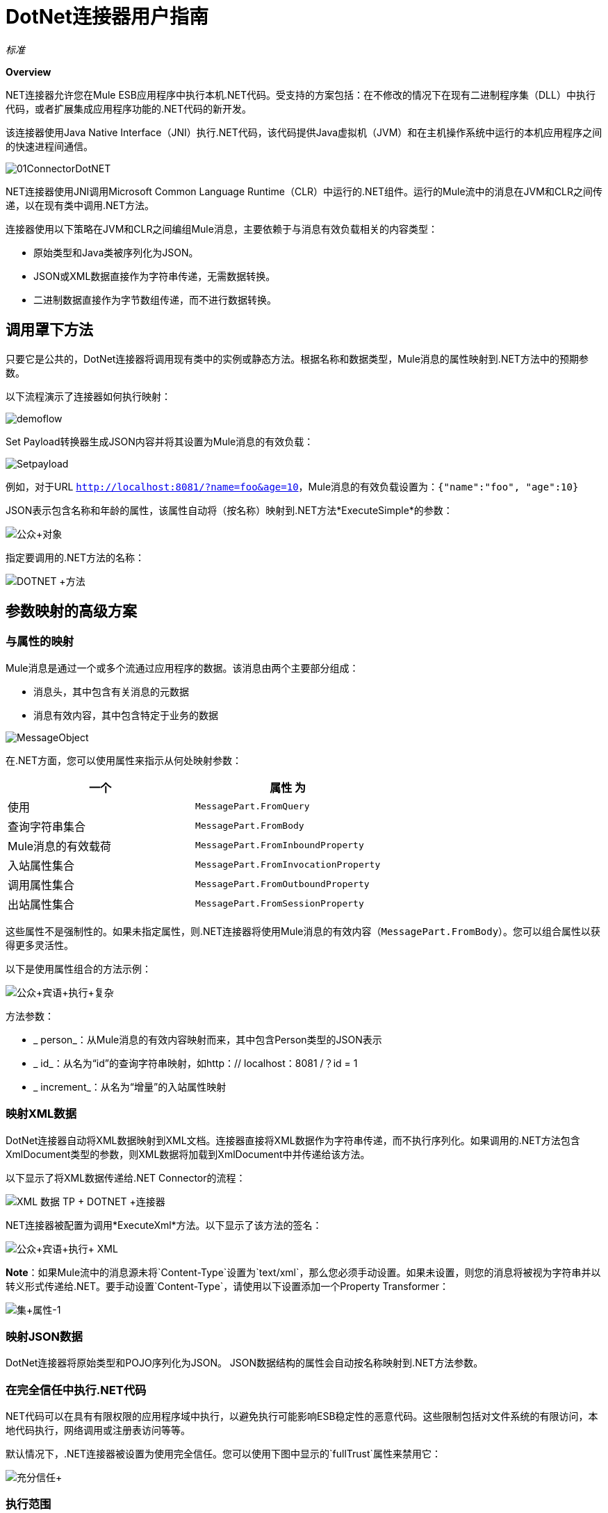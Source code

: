 =  DotNet连接器用户指南

_标准_

*Overview*

.NET连接器允许您在Mule ESB应用程序中执行本机.NET代码。受支持的方案包括：在不修改的情况下在现有二进制程序集（DLL）中执行代码，或者扩展集成应用程序功能的.NET代码的新开发。

该连接器使用Java Native Interface（JNI）执行.NET代码，该代码提供Java虚拟机（JVM）和在主机操作系统中运行的本机应用程序之间的快速进程间通信。

image:01ConnectorDotNET.png[01ConnectorDotNET]

.NET连接器使用JNI调用Microsoft Common Language Runtime（CLR）中运行的.NET组件。运行的Mule流中的消息在JVM和CLR之间传递，以在现有类中调用.NET方法。

连接器使用以下策略在JVM和CLR之间编组Mule消息，主要依赖于与消息有效负载相关的内容类型：

* 原始类型和Java类被序列化为JSON。
*  JSON或XML数据直接作为字符串传递，无需数据转换。
* 二进制数据直接作为字节数组传递，而不进行数据转换。

== 调用罩下方法

只要它是公共的，DotNet连接器将调用现有类中的实例或静态方法。根据名称和数据类型，Mule消息的属性映射到.NET方法中的预期参数。

以下流程演示了连接器如何执行映射：

image:demoflow.png[demoflow]

Set Payload转换器生成JSON内容并将其设置为Mule消息的有效负载：

image:Setpayload.png[Setpayload]

例如，对于URL `http://localhost:8081/?name=foo&age=10`，Mule消息的有效负载设置为：`{"name":"foo", "age":10}`

JSON表示包含名称和年龄的属性，该属性自动将（按名称）映射到.NET方法*ExecuteSimple*的参数：

image:public+object.png[公众+对象]

指定要调用的.NET方法的名称：

image:DOTNET+Method.png[DOTNET +方法]

== 参数映射的高级方案

=== 与属性的映射

Mule消息是通过一个或多个流通过应用程序的数据。该消息由两个主要部分组成：

* 消息头，其中包含有关消息的元数据
* 消息有效内容，其中包含特定于业务的数据

image:MessageObject.png[MessageObject]

在.NET方面，您可以使用属性来指示从何处映射参数：

[%header,cols="2*"]
|===
一个|
属性

 为|
使用

| `MessagePart.FromQuery`  |查询字符串集合
| `MessagePart.FromBody`  | Mule消息的有效载荷
| `MessagePart.FromInboundProperty`  |入站属性集合
| `MessagePart.FromInvocationProperty`  |调用属性集合
| `MessagePart.FromOutboundProperty`  |出站属性集合
| `MessagePart.FromSessionProperty`  |会话属性集合
|===

这些属性不是强制性的。如果未指定属性，则.NET连接器将使用Mule消息的有效内容（`MessagePart.FromBody`）。您可以组合属性以获得更多灵活性。

以下是使用属性组合的方法示例：

image:public+object+execute+complex.png[公众+宾语+执行+复杂]

方法参数：

*  _ person_：从Mule消息的有效内容映射而来，其中包含Person类型的JSON表示
*  _ id_：从名为“id”的查询字符串映射，如http：// localhost：8081 /？id = 1
*  _ increment_：从名为“增量”的入站属性映射

=== 映射XML数据

DotNet连接器自动将XML数据映射到XML文档。连接器直接将XML数据作为字符串传递，而不执行序列化。如果调用的.NET方法包含XmlDocument类型的参数，则XML数据将加载到XmlDocument中并传递给该方法。

以下显示了将XML数据传递给.NET Connector的流程：

image:xml+data+tp+dotnet+connector.png[XML +数据+ TP + DOTNET +连接器]

.NET连接器被配置为调用*ExecuteXml*方法。以下显示了该方法的签名：

image:public+object+execute+xml.png[公众+宾语+执行+ XML]

*Note*：如果Mule流中的消息源未将`Content-Type`设置为`text/xml`，那么您必须手动设置。如果未设置，则您的消息将被视为字符串并以转义形式传递给.NET。要手动设置`Content-Type`，请使用以下设置添加一个Property Transformer：

image:set+property-1.png[集+属性-1] +

=== 映射JSON数据

DotNet连接器将原始类型和POJO序列化为JSON。 JSON数据结构的属性会自动按名称映射到.NET方法参数。

=== 在完全信任中执行.NET代码

.NET代码可以在具有有限权限的应用程序域中执行，以避免执行可能影响ESB稳定性的恶意代码。这些限制包括对文件系统的有限访问，本地代码执行，网络调用或注册表访问等等。

默认情况下，.NET连接器被设置为使用完全信任。您可以使用下图中显示的`fullTrust`属性来禁用它：

image:full+trust.png[充分信任+]

=== 执行范围

DotNet连接器支持这些范围：

*  Singleton：跨多个调用共享.NET组件的同一个实例。这对于跨不同调用的类实例成员中存储共享状态很有用。
* 瞬变：为每个请求创建一个.NET组件的新实例。

使用下面的scope属性来设置.NET组件的作用域：

image:execute+scope.png[执行+范围]

==== 热插拔和部署

连接器支持部署包含.NET组件的新版本程序集，而无需在Mule ESB中重新启动应用程序。

当.NET组件第一次由路由器执行时，文件观察器将开始检测组件部件所在的文件夹中的更改。如果组件检测到更改或新的程序集部署，路由器将开始使用此新版本进行连续调用。

==== 打包的程序集

对于打包的程序集，部署策略有点不同。将位于文件夹`AnypointStudio/.mule/apps/[applicationName]/classes`下的现有.NET程序集替换为新版本。在Mule中重新部署应用程序后使用新的程序集版本。

记录以下消息：

NET汇编位置：+
  `[path to Anypoint Studio]/.mule/apps/[applicationName]/classes/[assembly name]`

使用此路径来部署新的.NET程序集。

==== 外部程序集

将位于外部位置的旧.NET组件替换为新的。

== 程序集配置

对于从Mule流中引用的.NET程序集，可以使用标准`System.Configuration`类（如ConfigurationManager）访问.NET配置文件中定义的配置设置。组件的配置文件的命名遵循类库的约定，其中名称的格式为：`[AssemblyName].dll.config`。

如果您为程序集使用配置文件，请将配置文件添加到Mule应用程序的`resources`文件夹（`src/main/resources`）。如果您选择包部署模型，则这与您部署程序集本身的位置相同。当引用全局程序集缓存（GAC）中托管的程序集时，Mule还会检查资源目录中的匹配程序集配置文件：

image:transform+dll+config.png[变换+ DLL +配置]

如果您使用Mule应用程序外部的程序集引用路径，请将程序集配置文件与程序集位于同一目录中。

重新加载配置：

* 触摸Mule应用程序`.xml`文件，这会导致ESB服务器热重新载入应用程序（您可以使用`copy filename+,,`命令来触摸Windows文件，该命令会更新最后一次写入时间在文件上）。
* 触摸程序集配置文件所属的程序集。这会导致应用程序域与新配置一起重新加载。

== 高级集成概念

=== 程序集引用

.NET连接器支持以下部署类型：

*  *Package*：作为应用程序资源嵌入的程序集。将程序集作为应用程序资源添加到应用程序目录下的`src/main/resources`文件夹中：
+
image:assembly+reference.png[装配+参考]
+
将程序集的部分名称`[Namespace.ClassName], [Assembly]`和程序集的名称指定为*Assembly Path*。
+
image:13.png[13]

*   *External*：您可以引用外部程序集。将组件部分名称`[Namespace.ClassName], [Assembly]`和外部程序集的绝对路径指定为*Assembly Path*。 +
 +
image:14.png[14]

*  *GAC*：安装在GAC（全局程序集缓存）中的程序集。要引用安装在GAC中的程序集，请使用`Assembly Fully Qualified Name: [Assembly], [Version], [Culture], [PublicKey]`。有关更多信息，请参阅： http://msdn.microsoft.com/en-us/library/dkkx7f79%28v=vs.110%29.aspx[http://msdn.microsoft.com/en-us/library/dkkx7f79(v=vs.110).aspx] +
 +
image:dotnet+screenshot.png[DOTNET +截图]

== 另请参阅

* 返回到介绍 link:/mule-user-guide/v/3.5/dotnet-connector[DotNet连接器]的主页面。 +
* 查看 link:/mule-user-guide/v/3.5/dotnet-connector-faqs[常问问题]。 +

